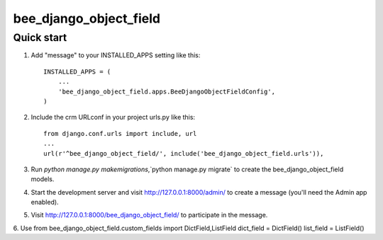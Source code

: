 ========================
bee_django_object_field
========================

Quick start
-----------

1. Add "message" to your INSTALLED_APPS setting like this::

    INSTALLED_APPS = (
        ...
        'bee_django_object_field.apps.BeeDjangoObjectFieldConfig',
    )

2. Include the crm URLconf in your project urls.py like this::

    from django.conf.urls import include, url
    ...
    url(r'^bee_django_object_field/', include('bee_django_object_field.urls')),


3. Run `python manage.py makemigrations`,`python manage.py migrate` to create the bee_django_object_field models.

4. Start the development server and visit http://127.0.0.1:8000/admin/
   to create a message (you'll need the Admin app enabled).

5. Visit http://127.0.0.1:8000/bee_django_object_field/ to participate in the message.

6. Use
from bee_django_object_field.custom_fields import DictField,ListField
dict_field = DictField()
list_field = ListField()